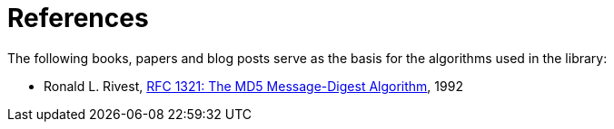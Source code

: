 ////
Copyright 2024 Matt Borland
Distributed under the Boost Software License, Version 1.0.
https://www.boost.org/LICENSE_1_0.txt
////

[#reference]
= References
:idprefix: ref_

The following books, papers and blog posts serve as the basis for the algorithms used in the library:

:linkattrs:

- Ronald L. Rivest, https://www.ietf.org/rfc/rfc1321.txt[RFC 1321:  The MD5 Message-Digest Algorithm], 1992
